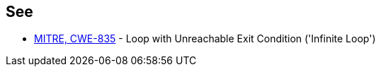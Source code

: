 == See

* https://cwe.mitre.org/data/definitions/835[MITRE, CWE-835] - Loop with Unreachable Exit Condition ('Infinite Loop')
